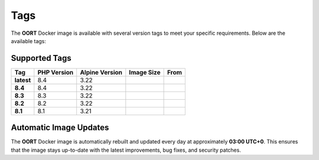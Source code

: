 Tags
==============

The **OORT** Docker image is available with several version tags to meet your specific requirements. Below are the available tags:

Supported Tags
--------------

.. |image-size-latest| image:: https://img.shields.io/docker/image-size/thecaliskan/oort/latest?label=
   :target: https://hub.docker.com/r/thecaliskan/oort/tags?page=1&name=latest
   :alt: Docker Image Size Latest
.. |image-size-8.4| image:: https://img.shields.io/docker/image-size/thecaliskan/oort/8.4?label=
   :target: https://hub.docker.com/r/thecaliskan/oort/tags?page=1&name=8.4
   :alt: Docker Image Size 8.4
.. |image-size-8.3| image:: https://img.shields.io/docker/image-size/thecaliskan/oort/8.3?label=
   :target: https://hub.docker.com/r/thecaliskan/oort/tags?page=1&name=8.3
   :alt: Docker Image Size 8.3
.. |image-size-8.2| image:: https://img.shields.io/docker/image-size/thecaliskan/oort/8.2?label=
   :target: https://hub.docker.com/r/thecaliskan/oort/tags?page=1&name=8.2
   :alt: Docker Image Size 8.2
.. |image-size-8.1| image:: https://img.shields.io/docker/image-size/thecaliskan/oort/8.1?label=
   :target: https://hub.docker.com/r/thecaliskan/oort/tags?page=1&name=8.1
   :alt: Docker Image Size 8.1
.. |image-tag-latest| image:: https://img.shields.io/docker/v/thecaliskan/oort/latest?label=thecaliskan%2Foort
   :target: https://hub.docker.com/r/thecaliskan/oort/tags?page=1&name=latest
   :alt: Docker Version Tag Latest
.. |image-tag-8.4| image:: https://img.shields.io/docker/v/thecaliskan/oort/8.4?label=thecaliskan%2Foort
   :target: https://hub.docker.com/r/thecaliskan/oort/tags?page=1&name=8.4
   :alt: Docker Version Tag 8.4
.. |image-tag-8.3| image:: https://img.shields.io/docker/v/thecaliskan/oort/8.3?label=thecaliskan%2Foort
   :target: https://hub.docker.com/r/thecaliskan/oort/tags?page=1&name=8.3
   :alt: Docker Version Tag 8.3
.. |image-tag-8.2| image:: https://img.shields.io/docker/v/thecaliskan/oort/8.2?label=thecaliskan%2Foort
   :target: https://hub.docker.com/r/thecaliskan/oort/tags?page=1&name=8.2
   :alt: Docker Version Tag 8.2
.. |image-tag-8.1| image:: https://img.shields.io/docker/v/thecaliskan/oort/8.1?label=thecaliskan%2Foort
   :target: https://hub.docker.com/r/thecaliskan/oort/tags?page=1&name=8.1
   :alt: Docker Version Tag 8.1

.. list-table::
   :header-rows: 1

   * - Tag
     - PHP Version
     - Alpine Version
     - Image Size
     - From
   * - **latest**
     - 8.4
     - 3.22
     - |image-size-latest|
     - |image-tag-latest|
   * - **8.4**
     - 8.4
     - 3.22
     - |image-size-8.4|
     - |image-tag-8.4|
   * - **8.3**
     - 8.3
     - 3.22
     - |image-size-8.3|
     - |image-tag-8.3|
   * - **8.2**
     - 8.2
     - 3.22
     - |image-size-8.2|
     - |image-tag-8.2|
   * - **8.1**
     - 8.1
     - 3.21
     - |image-size-8.1|
     - |image-tag-8.1|


Automatic Image Updates
-----------------------

The **OORT** Docker image is automatically rebuilt and updated every day at approximately **03:00 UTC+0**. This ensures that the image stays up-to-date with the latest improvements, bug fixes, and security patches.
